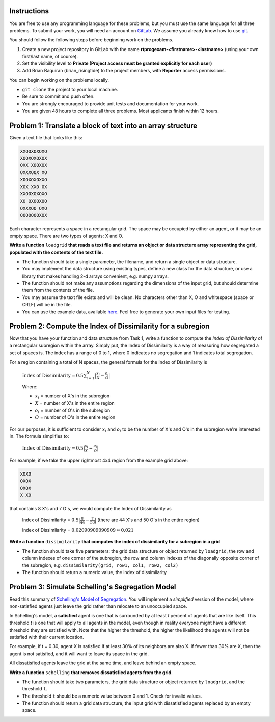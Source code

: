 .. title: Take Home Programming Exam
.. slug: take-home-programming-exam
.. date: 2015-11-25 14:06:08 UTC+08:00
.. tags: mathjax, programming, risingtide, work
.. category:
.. link:
.. description:
.. type: text

Instructions
------------
You are free to use any programming language for these problems, but you must use the same language for all three problems.
To submit your work, you will need an account on `GitLab`_. We assume you already know how to use git_.

.. _`GitLab`: https://gitlab.com
.. _git: http://www.git-scm.com/

You should follow the following steps before beginning work on the problems.

#. Create a new project repository in GitLab with the name **rtprogexam-<firstname>-<lastname>** (using your own first/last name, of course).
#. Set the visibility level to **Private (Project access must be granted explicitly for each user)**
#. Add Brian Baquiran (brian_risingtide) to the project members, with **Reporter** access permissions.

You can begin working on the problems locally.

- ``git clone`` the project to your local machine.
- Be sure to commit and push often.
- You are strongly encouraged to provide unit tests and documentation for your work.
- You are given 48 hours to complete all three problems. Most applicants finish within 12 hours.

Problem 1: Translate a block of text into an array structure
------------------------------------------------------------

Given a text file that looks like this:

.. code::

    XXOOXOXOXO
    XOOXOXOXOX
    OXX XOOXOX
    OXXXOOX XO
    XOOXOXOXXO
    XOX XXO OX
    XXOOXOXOXO
    XO OXOOXOO
    OXXXOO OXO
    OOOOOOOXOX

Each character represents a space in a rectangular grid. The space may be occupied by either an agent, or it may be an empty space. There are two types of agents: X and O.

**Write a function** ``loadgrid`` **that reads a text file and returns an object or data structure array representing the grid, populated with the contents of the text file.**

- The function should take a single parameter, the filename, and return a single object or data structure.
- You may implement the data structure using existing types, define a new class for the data structure, or use a library that makes handling 2-d arrays convenient, e.g. numpy arrays.
- The function should not make any assumptions regarding the dimensions of the input grid, but should determine them from the contents of the file.
- You may assume the text file exists and will be clean. No characters other than X, O and whitespace (space or CRLF) will be in the file.
- You can use the example data, available `here`_. Feel free to generate your own input files for testing.

.. _`here`: https://raw.githubusercontent.com/brianbaquiran/brianbaquiran.github.io/source/files/schelling10x10.txt

Problem 2: Compute the Index of Dissimilarity for a subregion
-------------------------------------------------------------

Now that you have your function and data structure from Task 1, write a function to compute the *Index of Dissimilarity* of a rectangular subregion within the array. Simply put, the Index of Dissimilarity is a way of measuring how segregated a set of spaces is. The index has a range of 0 to 1, where 0 indicates no segregation and 1 indicates total segregation.

For a region containing a total of N spaces, the general formula for the Index of Dissimilarity is

    :math:`\text{Index of Dissimilarity} = 0.5 \sum_{i=1}^N\big|\frac{x_i}{X} - \frac{o_i}{O}\big|`

    Where:

    - :math:`x_i` = number of X's in the subregion
    - :math:`X` = number of X's in the entire region
    - :math:`o_i` = number of O's in the subregion
    - :math:`O` = number of O's in the entire region

For our purposes, it is sufficient to consider :math:`x_i` and :math:`o_i` to be the number of X's and O's in the subregion we're interested in. The formula simplifies to:

    :math:`\text{Index of Dissimilarity} = 0.5 \big|\frac{x_i}{X} - \frac{o_i}{O}\big|`


For example, if we take the upper rightmost 4x4 region from the example grid above:

.. code::

    XOXO
    OXOX
    OXOX
    X XO

that contains 8 X's and 7 O's, we would compute the Index of Dissimilarity as

    Index of Dissimilarity = :math:`0.5 \big|\frac{8}{44} - \frac{7}{50}\big|` (there are 44 X's and 50 O's in the entire region)

    Index of Dissimilarity = :math:`0.02090909090909 \approx 0.021`

**Write a function** ``dissimilarity`` **that computes the index of dissimilarity for a subregion in a grid**

- The function should take five parameters: the grid data structure or object returned by ``loadgrid``, the row and column indexes of one corner of the subregion, the row and column indexes of the diagonally opposite corner of the subregion, e.g. ``dissimilarity(grid, row1, col1, row2, col2)``
- The function should return a numeric value, the index of dissimilarity

Problem 3: Simulate Schelling's Segregation Model
-------------------------------------------------
Read this summary of `Schelling's Model of Segregation <http://nifty.stanford.edu/2014/mccown-schelling-model-segregation/>`_. You will implement a *simplified* version of the model, where non-satisfied agents just leave the grid rather than relocate to an unoccupied space.

In Schelling's model, a **satisfied** agent is one that is surrounded by at least *t* percent of agents that are like itself. This threshold *t* is one that will apply to all agents in the model, even though in reality everyone might have a different threshold they are satisfied with. Note that the higher the threshold, the higher the likelihood the agents will not be satisfied with their current location.

For example, if t = 0.30, agent X is satisfied if at least 30% of its neighbors are also X. If fewer than 30% are X, then the agent is not satisfied, and it will want to leave its space in the grid.

All dissatisfied agents leave the grid at the same time, and leave behind an empty space.

**Write a function** ``schelling`` **that removes dissatisfied agents from the grid.**

- The function should take two parameters, the grid data structure or object returned by ``loadgrid``, and the threshold ``t``.
- The threshold ``t`` should be a numeric value between 0 and 1. Check for invalid values.
- The function should return a grid data structure, the input grid with dissatisfied agents replaced by an empty space.




